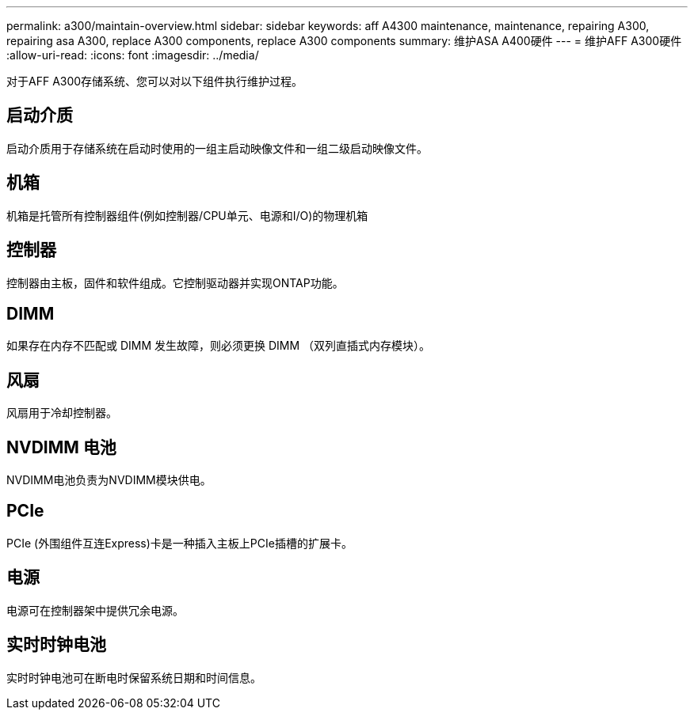 ---
permalink: a300/maintain-overview.html 
sidebar: sidebar 
keywords: aff A4300 maintenance, maintenance, repairing A300, repairing asa A300, replace  A300 components, replace A300 components 
summary: 维护ASA A400硬件 
---
= 维护AFF A300硬件
:allow-uri-read: 
:icons: font
:imagesdir: ../media/


[role="lead"]
对于AFF A300存储系统、您可以对以下组件执行维护过程。



== 启动介质

启动介质用于存储系统在启动时使用的一组主启动映像文件和一组二级启动映像文件。



== 机箱

机箱是托管所有控制器组件(例如控制器/CPU单元、电源和I/O)的物理机箱



== 控制器

控制器由主板，固件和软件组成。它控制驱动器并实现ONTAP功能。



== DIMM

如果存在内存不匹配或 DIMM 发生故障，则必须更换 DIMM （双列直插式内存模块）。



== 风扇

风扇用于冷却控制器。



== NVDIMM 电池

NVDIMM电池负责为NVDIMM模块供电。



== PCIe

PCIe (外围组件互连Express)卡是一种插入主板上PCIe插槽的扩展卡。



== 电源

电源可在控制器架中提供冗余电源。



== 实时时钟电池

实时时钟电池可在断电时保留系统日期和时间信息。
